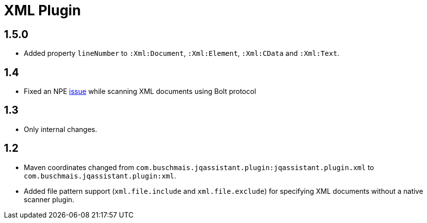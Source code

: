 
= XML Plugin

== 1.5.0

* Added property `lineNumber` to `:Xml:Document`, `:Xml:Element`,
  `:Xml:CData` and `:Xml:Text`.

== 1.4

* Fixed an NPE https://github.com/buschmais/jqa-xml-plugin/issues/5[issue] while scanning XML documents using Bolt protocol

== 1.3

* Only internal changes.

== 1.2

* Maven coordinates changed from `com.buschmais.jqassistant.plugin:jqassistant.plugin.xml`
  to `com.buschmais.jqassistant.plugin:xml`.
* Added file pattern support (`xml.file.include` and `xml.file.exclude`) for specifying XML
  documents without a native scanner plugin.



